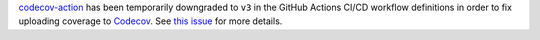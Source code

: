 `codecov-action <https://github.com/codecov/codecov-action>`_
has been temporarily downgraded to ``v3``
in the GitHub Actions CI/CD workflow definitions
in order to fix uploading coverage to
`Codecov <https://app.codecov.io/gh/aio-libs/multidict>`_.
See `this issue <https://github.com/codecov/codecov-action/issues/1252>`_
for more details.
